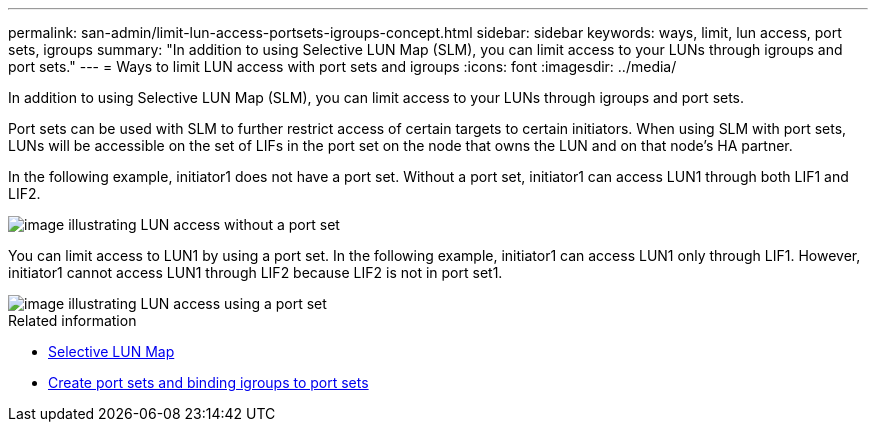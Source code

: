---
permalink: san-admin/limit-lun-access-portsets-igroups-concept.html
sidebar: sidebar
keywords: ways, limit, lun access,  port sets, igroups
summary: "In addition to using Selective LUN Map (SLM), you can limit access to your LUNs through igroups and port sets."
---
= Ways to limit LUN access with port sets and igroups
:icons: font
:imagesdir: ../media/

[.lead]
In addition to using Selective LUN Map (SLM), you can limit access to your LUNs through igroups and port sets.

Port sets can be used with SLM to further restrict access of certain targets to certain initiators. When using SLM with port sets, LUNs will be accessible on the set of LIFs in the port set on the node that owns the LUN and on that node's HA partner.

In the following example, initiator1 does not have a port set. Without a port set, initiator1 can access LUN1 through both LIF1 and LIF2.

image::../media/bsag-c-mode-no-portset.gif[image illustrating LUN access without a port set]

You can limit access to LUN1 by using a port set. In the following example, initiator1 can access LUN1 only through LIF1. However, initiator1 cannot access LUN1 through LIF2 because LIF2 is not in port set1.

image::../media/bsag-c-mode-portset.gif[image illustrating LUN access using a port set]

.Related information

* xref:selective-lun-map-concept.adoc[Selective LUN Map]

* xref:create-port-sets-binding-igroups-task.adoc[Create port sets and binding igroups to port sets]